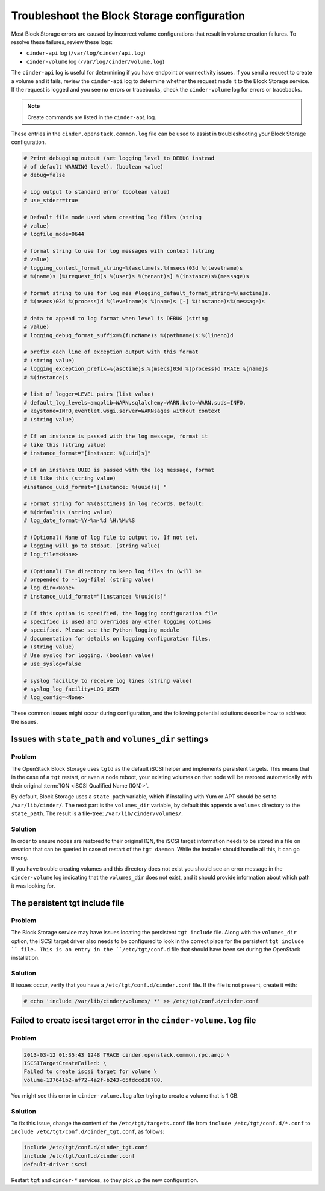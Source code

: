 ============================================
Troubleshoot the Block Storage configuration
============================================

Most Block Storage errors are caused by incorrect volume configurations
that result in volume creation failures. To resolve these failures,
review these logs:

-  ``cinder-api`` log (``/var/log/cinder/api.log``)

-  ``cinder-volume`` log (``/var/log/cinder/volume.log``)

The ``cinder-api`` log is useful for determining if you have endpoint or
connectivity issues. If you send a request to create a volume and it
fails, review the ``cinder-api`` log to determine whether the request made
it to the Block Storage service. If the request is logged and you see no
errors or tracebacks, check the ``cinder-volume`` log for errors or
tracebacks.

.. note::

   Create commands are listed in the ``cinder-api`` log.

These entries in the ``cinder.openstack.common.log`` file can be used to
assist in troubleshooting your Block Storage configuration.

.. code-block:: console

   # Print debugging output (set logging level to DEBUG instead
   # of default WARNING level). (boolean value)
   # debug=false

   # Log output to standard error (boolean value)
   # use_stderr=true

   # Default file mode used when creating log files (string
   # value)
   # logfile_mode=0644

   # format string to use for log messages with context (string
   # value)
   # logging_context_format_string=%(asctime)s.%(msecs)03d %(levelname)s
   # %(name)s [%(request_id)s %(user)s %(tenant)s] %(instance)s%(message)s

   # format string to use for log mes #logging_default_format_string=%(asctime)s.
   # %(msecs)03d %(process)d %(levelname)s %(name)s [-] %(instance)s%(message)s

   # data to append to log format when level is DEBUG (string
   # value)
   # logging_debug_format_suffix=%(funcName)s %(pathname)s:%(lineno)d

   # prefix each line of exception output with this format
   # (string value)
   # logging_exception_prefix=%(asctime)s.%(msecs)03d %(process)d TRACE %(name)s
   # %(instance)s

   # list of logger=LEVEL pairs (list value)
   # default_log_levels=amqplib=WARN,sqlalchemy=WARN,boto=WARN,suds=INFO,
   # keystone=INFO,eventlet.wsgi.server=WARNsages without context
   # (string value)

   # If an instance is passed with the log message, format it
   # like this (string value)
   # instance_format="[instance: %(uuid)s]"

   # If an instance UUID is passed with the log message, format
   # it like this (string value)
   #instance_uuid_format="[instance: %(uuid)s] "

   # Format string for %%(asctime)s in log records. Default:
   # %(default)s (string value)
   # log_date_format=%Y-%m-%d %H:%M:%S

   # (Optional) Name of log file to output to. If not set,
   # logging will go to stdout. (string value)
   # log_file=<None>

   # (Optional) The directory to keep log files in (will be
   # prepended to --log-file) (string value)
   # log_dir=<None>
   # instance_uuid_format="[instance: %(uuid)s]"

   # If this option is specified, the logging configuration file
   # specified is used and overrides any other logging options
   # specified. Please see the Python logging module
   # documentation for details on logging configuration files.
   # (string value)
   # Use syslog for logging. (boolean value)
   # use_syslog=false

   # syslog facility to receive log lines (string value)
   # syslog_log_facility=LOG_USER
   # log_config=<None>

These common issues might occur during configuration, and the following
potential solutions describe how to address the issues.

Issues with ``state_path`` and ``volumes_dir`` settings
~~~~~~~~~~~~~~~~~~~~~~~~~~~~~~~~~~~~~~~~~~~~~~~~~~~~~~~

Problem
-------

The OpenStack Block Storage uses ``tgtd`` as the default iSCSI helper
and implements persistent targets. This means that in the case of a
``tgt`` restart, or even a node reboot, your existing volumes on that
node will be restored automatically with their original :term:`IQN <iSCSI
Qualified Name (IQN)>`.

By default, Block Storage uses a ``state_path`` variable, which if
installing with Yum or APT should be set to ``/var/lib/cinder/``.
The next part is the ``volumes_dir`` variable, by default this appends
a ``volumes`` directory to the ``state_path``. The result is a
file-tree: ``/var/lib/cinder/volumes/``.

Solution
--------

In order to ensure nodes are restored to their original IQN,
the iSCSI target information needs to be stored in a file on creation
that can be queried in case of restart of the ``tgt daemon``. While the
installer should handle all this, it can go wrong.

If you have trouble creating volumes and this directory does not exist
you should see an error message in the ``cinder-volume`` log indicating
that the ``volumes_dir`` does not exist, and it should provide
information about which path it was looking for.

The persistent tgt include file
~~~~~~~~~~~~~~~~~~~~~~~~~~~~~~~

Problem
-------

The Block Storage service may have issues locating the persistent
``tgt include`` file. Along with the ``volumes_dir`` option, the
iSCSI target driver also needs to be configured to look in the correct
place for the persistent ``tgt include `` file. This is an entry
in the ``/etc/tgt/conf.d`` file that should have been set during the
OpenStack installation.

Solution
--------

If issues occur, verify that you have a ``/etc/tgt/conf.d/cinder.conf``
file. If the file is not present, create it with:

.. code-block:: console

   # echo 'include /var/lib/cinder/volumes/ *' >> /etc/tgt/conf.d/cinder.conf

Failed to create iscsi target error in the ``cinder-volume.log`` file
~~~~~~~~~~~~~~~~~~~~~~~~~~~~~~~~~~~~~~~~~~~~~~~~~~~~~~~~~~~~~~~~~~~~~

Problem
-------

.. code-block:: console

   2013-03-12 01:35:43 1248 TRACE cinder.openstack.common.rpc.amqp \
   ISCSITargetCreateFailed: \
   Failed to create iscsi target for volume \
   volume-137641b2-af72-4a2f-b243-65fdccd38780.

You might see this error in ``cinder-volume.log`` after trying to
create a volume that is 1 GB.

Solution
--------

To fix this issue, change the content of the ``/etc/tgt/targets.conf``
file from ``include /etc/tgt/conf.d/*.conf`` to
``include /etc/tgt/conf.d/cinder_tgt.conf``, as follows:

.. code-block:: shell

   include /etc/tgt/conf.d/cinder_tgt.conf
   include /etc/tgt/conf.d/cinder.conf
   default-driver iscsi

Restart ``tgt`` and ``cinder-*`` services, so they pick up the new
configuration.
